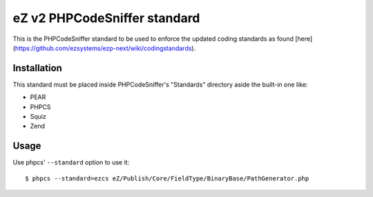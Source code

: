 =============================
eZ v2 PHPCodeSniffer standard
=============================

This is the PHPCodeSniffer standard to be used to enforce the updated coding standards as found [here](https://github.com/ezsystems/ezp-next/wiki/codingstandards).

Installation
============

This standard must be placed inside PHPCodeSniffer's "Standards" directory aside the built-in one like:

* PEAR
* PHPCS
* Squiz
* Zend

Usage
=====

Use phpcs' ``--standard`` option to use it::

    $ phpcs --standard=ezcs eZ/Publish/Core/FieldType/BinaryBase/PathGenerator.php
